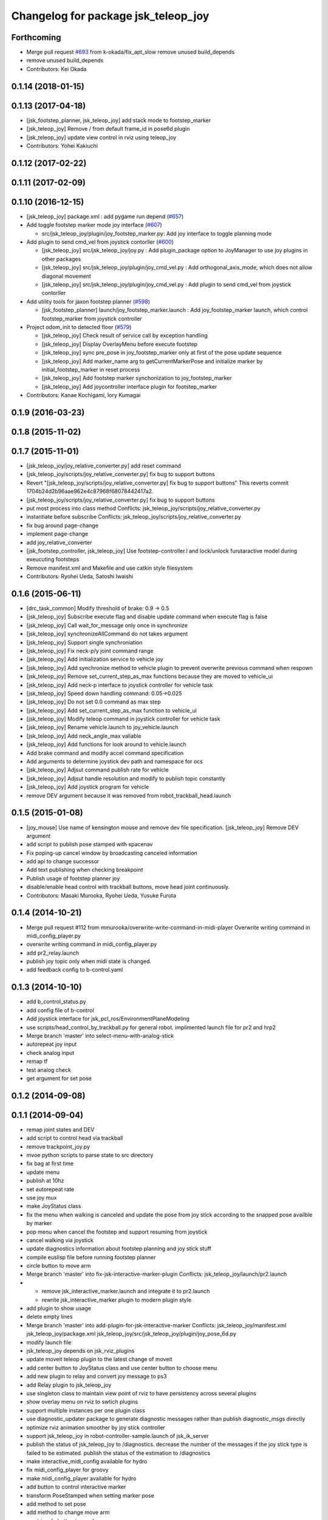 ^^^^^^^^^^^^^^^^^^^^^^^^^^^^^^^^^^^^
Changelog for package jsk_teleop_joy
^^^^^^^^^^^^^^^^^^^^^^^^^^^^^^^^^^^^

Forthcoming
-----------
* Merge pull request `#693 <https://github.com/jsk-ros-pkg/jsk_control/issues/693>`_ from k-okada/fix_apt_slow
  remove unused build_depends
* remove unused build_depends
* Contributors: Kei Okada

0.1.14 (2018-01-15)
-------------------

0.1.13 (2017-04-18)
-------------------
* [jsk_footstep_planner, jsk_teleop_joy] add stack mode to footstep_marker
* [jsk_teleop_joy] Remove / from default frame_id in pose6d plugin
* [jsk_teleop_joy] update view control in rviz using teleop_joy
* Contributors: Yohei Kakiuchi

0.1.12 (2017-02-22)
-------------------

0.1.11 (2017-02-09)
-------------------

0.1.10 (2016-12-15)
-------------------
* [jsk_teleop_joy] package.xml : add pygame run depend (`#657 <https://github.com/jsk-ros-pkg/jsk_control/pull/657>`_)
* Add toggle footstep marker mode joy interface (`#607 <https://github.com/jsk-ros-pkg/jsk_control/pull/607>`_)

  * src/jsk_teleop_joy/plugin/joy_footstep_marker.py: Add joy interface to toggle planning mode

* Add plugin to send cmd_vel from joystick contorller (`#600 <https://github.com/jsk-ros-pkg/jsk_control/pull/600>`_)

  * [jsk_teleop_joy] src/jsk_teleop_joy/joy.py : Add plugin_package option to JoyManager to use joy plugins in other packages
  * [jsk_teleop_joy] src/jsk_teleop_joy/plugin/joy_cmd_vel.py : Add orthogonal_axis_mode, which does not allow diagonal movement
  * [jsk_teleop_joy] src/jsk_teleop_joy/plugin/joy_cmd_vel.py : Add plugin to send cmd_vel from joystick contorller

* Add utility tools for jaxon footstep planner (`#598 <https://github.com/jsk-ros-pkg/jsk_control/pull/598>`_)

  * [jsk_footstep_planner] launch/joy_footstep_marker.launch : Add joy_footstep_marker launch, which control footstep_marker from joystick controller

* Project odom_init to detected floor (`#579 <https://github.com/jsk-ros-pkg/jsk_control/pull/579>`_)

  * [jsk_teleop_joy] Check result of service call by exception handling
  * [jsk_teleop_joy] Display OverlayMenu before execute footstep
  * [jsk_teleop_joy] sync pre_pose in joy_footstep_marker only at first of the pose update sequence
  * [jsk_teleop_joy] Add marker_name arg to getCurrentMarkerPose and initialize marker by initial_footstep_marker in reset process
  * [jsk_teleop_joy] Add footstep marker synchonization to joy_footstep_marker
  * [jsk_teleop_joy] Add joycontroller interface plugin for footstep_marker

* Contributors: Kanae Kochigami, Iory Kumagai

0.1.9 (2016-03-23)
------------------

0.1.8 (2015-11-02)
------------------

0.1.7 (2015-11-01)
------------------
* [jsk_teleop_joy/joy_relative_converter.py] add reset command
* [jsk_teleop_joy/scripts/joy_relative_converter.py] fix bug to support buttons
* Revert "[jsk_teleop_joy/scripts/joy_relative_converter.py] fix bug to support buttons"
  This reverts commit 1704b24d2b96aae962e4c87968f68078442417a2.
* [jsk_teleop_joy/scripts/joy_relative_converter.py] fix bug to support buttons
* put most process into class method
  Conflicts:
  jsk_teleop_joy/scripts/joy_relative_converter.py
* instantiate before subscribe
  Conflicts:
  jsk_teleop_joy/scripts/joy_relative_converter.py
* fix bug around page-change
* implement page-change
* add joy_relative_converter
* [jsk_footstep_controller, jsk_teleop_joy] Use footstep-controller.l and lock/unlock furutaractive
  model during exeucuting footsteps
* Remove manifest.xml and Makefile and use catkin style filesystem
* Contributors: Ryohei Ueda, Satoshi Iwaishi

0.1.6 (2015-06-11)
------------------
* [drc_task_common] Modify threshold of brake: 0.9 -> 0.5
* [jsk_teleop_joy] Subscribe execute flag and disable update command when execute flag is false
* [jsk_teleop_joy] Call wait_for_message only once in synchronize
* [jsk_teleop_joy] synchronizeAllCommand do not takes argument
* [jsk_teleop_joy] Support single synchroniation
* [jsk_teleop_joy] Fix neck-p/y joint command range
* [jsk_teleop_joy] Add initialization service to vehicle joy
* [jsk_teleop_joy] Add synchronize method to vehicle plugin to prevent overwrite previous command when respown
* [jsk_teleop_joy] Remove set_current_step_as_max functions because they are moved to vehicle_ui
* [jsk_teleop_joy] Add neck-p interface to joystick controller for vehicle task
* [jsk_teleop_joy] Speed down handling command: 0.05->0.025
* [jsk_teleop_joy] Do not set 0.0 command as max step
* [jsk_teleop_joy] Add set_current_step_as_max function to vehicle_ui
* [jsk_teleop_joy] Modify teleop command in joystick controller for vehicle task
* [jsk_teleop_joy] Rename vehicle.launch to joy_vehicle.launch
* [jsk_teleop_joy] Add neck_angle_max valiable
* [jsk_teleop_joy] Add functions for look around to vehicle.launch
* Add brake command and modify accel command specification
* Add arguments to determine joystick dev path and namespace for ocs
* [jsk_teleop_joy] Adjsut command publish rate for vehicle
* [jsk_teleop_joy] Adjsut handle resolution and modify to publish topic constantly
* [jsk_teleop_joy] Add joystick program for vehicle
* remove DEV argument because it was removed from robot_trackball_head.launch

0.1.5 (2015-01-08)
------------------
* [joy_mouse] Use name of kensington mouse and remove dev file
  specification.
  [jsk_teleop_joy] Remove DEV argument
* add script to publish pose stamped with spacenav
* Fix poping-up cancel window by broadcasting canceled information
* add api to change successor
* Add text publishing when checking breakpoint
* Publish usage of footstep planner joy
* disable/enable head control with trackball buttons, move head joint continuously.
* Contributors: Masaki Murooka, Ryohei Ueda, Yusuke Furuta

0.1.4 (2014-10-21)
------------------
* Merge pull request #112 from mmurooka/overwrite-write-command-in-midi-player
  Overwrite writing command in midi_config_player.py
* overwrite writing command in midi_config_player.py
* add pr2_relay.launch
* publish joy topic only when midi state is changed.
* add feedback config to b-control.yaml

0.1.3 (2014-10-10)
------------------
* add b_control_status.py
* add config file of b-control
* Add joystick interface for jsk_pcl_ros/EnvironmentPlaneModeling
* use scripts/head_control_by_trackball.py for general robot. implimented launch file for pr2 and hrp2
* Merge branch 'master' into select-menu-with-analog-stick
* autorepeat joy input
* check analog input
* remap tf
* test analog check
* get argument  for set pose

0.1.2 (2014-09-08)
------------------

0.1.1 (2014-09-04)
------------------
* remap joint states and DEV
* add script to control head via trackball
* remove trackpoint_joy.py
* mvoe python scripts to parse state to src directory
* fix bag at first time
* update menu
* publish at 10hz
* set autorepeat rate
* use joy mux
* make JoyStatus class
* fix the menu when walking is canceled and update the pose from joy stick according
  to the snapped pose availble by marker
* pop menu when cancel the footstep and support resuming from joystick
* cancel walking via joystick
* update diagnostics information about footstep planning and joy stick stuff
* compile euslisp file before running footstep planner
* circle button to move arm
* Merge branch 'master' into fix-jsk-interactive-marker-plugin
  Conflicts:
  jsk_teleop_joy/launch/pr2.launch
* * remove jsk_interactive_marker.launch and integrate it to pr2.launch
  * rewrite jsk_interactive_marker plugin to modern plugin style
* add plugin to show usage
* delete empty lines
* Merge branch 'master' into add-plugin-for-jsk-interactive-marker
  Conflicts:
  jsk_teleop_joy/manifest.xml
  jsk_teleop_joy/package.xml
  jsk_teleop_joy/src/jsk_teleop_joy/plugin/joy_pose_6d.py
* modify launch file
* jsk_teleop_joy depends on jsk_rviz_plugins
* update moveit teleop plugin to the latest change of moveit
* add center button to JoyStatus class and use center button
  to choose menu
* add new plugin to relay and convert joy message to ps3
* add Relay plugin to jsk_teleop_joy
* use singleton class to maintain view point of rviz to have persistency
  across several plugins
* show overlay menu on rviz to swtich plugins
* support multiple instances per one plugin class
* use diagnostic_updater package to generate diagnostic messages
  rather than publish diagnostic_msgs directly
* optimize rviz animation smoother by joy stick controller
* support jsk_teleop_joy in robot-controller-sample.launch of jsk_ik_server
* publish the status of jsk_teleop_joy to /diagnostics.
  decrease the number of the messages if the joy stick type is failed to
  be estimated.
  publish the status of the estimation to /diagnostics
* make interactive_midi_config available for hydro
* fix midi_config_player for groovy
* make midi_config_player available for hydro
* add button to control interactive marker
* transform PoseStamped when setting marker pose
* add method to set pose
* add method to change move arm
* use triangle button to send menu
* fix find -> find_module to detect catkin or rosbuild
* add config for padcontrol
* support groovy on all the plugins
* use imp module to decide use load_manifest or not
* send 'move' when circle button is pushed
* add dependancy on jsk_interactive_marker
* rename plugin scripts to avoid msg import bug
* add import statement
* use load_manifest on groovy
* use load_manifest on groovy
* add end effector controller interface
* JoyFootstepPlanner: publish execute if circle button is pushed
* JoyFootstepPlanner: reset goal pose if cross button is pushed
* determines the initial position of goal according to the specified frame_id and offset for the legs
* add tf_ext.py to jsk_teleop_joy. it's a set of utitlity function for tf
* revert to use depend tag for view_controller_msgs
* write about select button
* write about how to implement plugin
* write about how to export the plugins
* update docs
* use upper case for MIDI
* add list of plugins
* update docs
* update docs
* add link to each script
* update some docs
* add document about `midi_write.py`
* add movie of interactive configuretion of midi device
* use english in README.md#interactive_midi_config.py
* fix style of ordered list
* `#2 <https://github.com/jsk-ros-pkg/jsk_control/issues/2>`_: automatically detect the game controller type at joy_footstep.launch
  use type=auto parameter
* `#2 <https://github.com/jsk-ros-pkg/jsk_control/issues/2>`_: rename xbox.launch and xbox_footstep.launch to joy.launch and joy_footsetp.launch.
  it support many game controllers now and the name did not match the current state.
* `#2 <https://github.com/jsk-ros-pkg/jsk_control/issues/2>`_: detect ps3 wireless automatically
* `#2 <https://github.com/jsk-ros-pkg/jsk_control/issues/2>`_: use auto mode as default
* `#2 <https://github.com/jsk-ros-pkg/jsk_control/issues/2>`_: update document about ps3 bluetooth
* mv jsk_joy/ jsk_teleop_joy/
* rename jsk_joy -> jsk_telop_joy
* fix to use rosdep
* adding footstep planning demo plugin
* updating the parameters
* arg1 = topic name, arg2 = device name
* fix topic name
* install subdirectory into dist_package
* auto detecting xbox/ps3wired
* use joy_main as a wrapper of jsk_joy python library
* not use roslib.load_manifest if the distro is hydro
* installing launch file and so on
* catkinized jsk_joy package
* changed frame from base_link to odom
* added JoyGoPos for plugin.xml
* added gopos.py for teleoperation locomotion command
* added gopos.launch for teleoperation locomotion command
* sample launch for marker_6dof
* tuned parameters to move camera
* adding moveit plugin for controlling moveit from gaming controllers
* launch file for pr2 moveit
* adding README
* adding configuration for launchpad mini
* adding output configuration to QuNeo
* supporting output of MIDI
* adding script to test output of midi devices
* mapping buttons automatically from axes
* update midi configuration
* script to verbose midi input
* not printing input
* adding nanokontrol2.yaml
* updating configuration file
* supporting 144/128 key event
* adding config file for icontrols pro
* adding scripts to configure midi device interactively
* changing joy footstep planner plugin to use footstep marker in jsk_interactive_marker
* adding interface to call footstep planning from game controllers
* adding verbose plugin for debugging and support wired ps3 controller
* add nanopad2_joy.py, touchpad and scene button supported
* adding sample to run xbox footstep plugin
* update orientation way to local
* supporting local z movement acoording to orientation
* adding manual footstep generator interface
* updating parameters of view rotation
* test pulibhs program for joystick, any joystick ok?
* supports to toggle follow view mode
* devided trackpoint joy publisher and status class to two files.
* added nanopad_joy.py nanopad_status.py for KORG nanoPAD2
* updating some parameters
* supporting pitch and roll
* implementing jsk_joy as plugin system
* changed class name of nanokontrol status: NanoKONTROL2 -> NanoKONTROL2Status
* add nanokontrol_status.py. convert data from Joy msg to nanoKONTROL class instance.
* support touchpad; auto-detect device id
* light turns on when button is pushed
* added device link URL of vestax_spin2
* added trackpoint_joy.py. publish thinkpad trackpoint status as Joy.
* bugfix button type
* set vestax_spin2.py execuable
* chnaged button index of akailpd8. set for PROG1 PAD mode.
* bugfix indent
* added URL of device web page for lanchpad
* add controller for vestax spin 2
* added akaiLPD8.py
* added device URL link for nanokontrol
* add script to publish joy_message with launchpad mini
* deleted debug outpu in nanokontrol_joy.py
* add rosdep name=python
* added nanokontrol_joy.py for publishing nanoKONTROL2 input as Joy.
* update some parameters
* update some parameters
* using left analog to zoom in/out
* introducing new package: jsk_joy
* Contributors: Kei Okada, Masaki Murooka, Ryohei Ueda, Satoshi Iwaishi, Yuki Furuta, Yusuke Furuta, Shunichi Nozawa, Shintaro Noda, Youhei Kakiuchi
